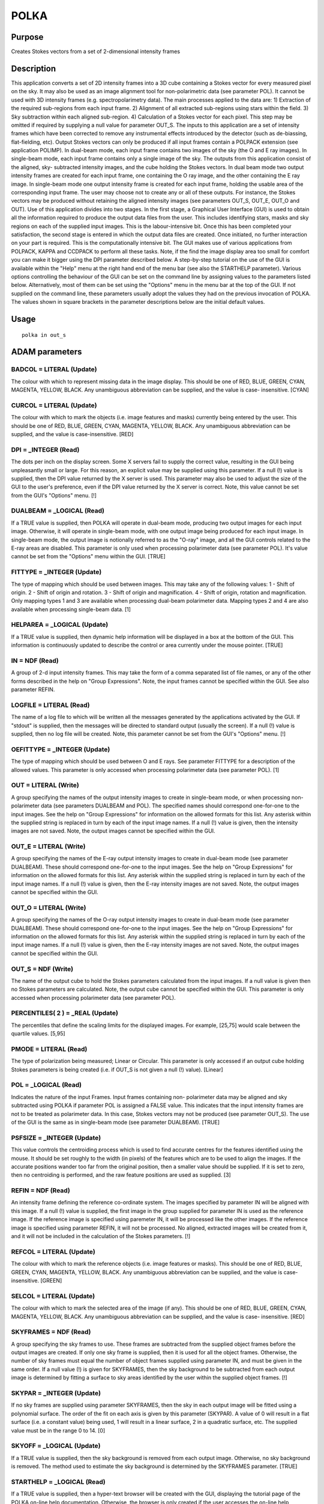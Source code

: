 

POLKA
=====


Purpose
~~~~~~~
Creates Stokes vectors from a set of 2-dimensional intensity frames


Description
~~~~~~~~~~~
This application converts a set of 2D intensity frames into a 3D cube
containing a Stokes vector for every measured pixel on the sky. It may
also be used as an image alignment tool for non-polarimetric data (see
parameter POL). It cannot be used with 3D intensity frames (e.g.
spectropolarimetry data).
The main processes applied to the data are:
1) Extraction of the required sub-regions from each input frame.
2) Alignment of all extracted sub-regions using stars within the
field.
3) Sky subtraction within each aligned sub-region.
4) Calculation of a Stokes vector for each pixel. This step may be
omitted if required by supplying a null value for parameter OUT_S.
The inputs to this application are a set of intensity frames which
have been corrected to remove any instrumental effects introduced by
the detector (such as de-biassing, flat-fielding, etc). Output Stokes
vectors can only be produced if all input frames contain a POLPACK
extension (see application POLIMP). In dual-beam mode, each input
frame contains two images of the sky (the O and E ray images). In
single-beam mode, each input frame contains only a single image of the
sky.
The outputs from this application consist of the aligned, sky-
subtracted intensity images, and the cube holding the Stokes vectors.
In dual beam mode two output intensity frames are created for each
input frame, one containing the O ray image, and the other containing
the E ray image. In single-beam mode one output intensity frame is
created for each input frame, holding the usable area of the
corresponding input frame. The user may choose not to create any or
all of these outputs. For instance, the Stokes vectors may be produced
without retaining the aligned intensity images (see parameters OUT_S,
OUT_E, OUT_O and OUT).
Use of this application divides into two stages. In the first stage, a
Graphical User Interface (GUI) is used to obtain all the information
required to produce the output data files from the user. This includes
identifying stars, masks and sky regions on each of the supplied input
images. This is the labour-intensive bit. Once this has been completed
your satisfaction, the second stage is entered in which the output
data files are created. Once initiated, no further interaction on your
part is required. This is the computationally intensive bit. The GUI
makes use of various applications from POLPACK, KAPPA and CCDPACK to
perform all these tasks. Note, if the find the image display area too
small for comfort you can make it bigger using the DPI parameter
described below.
A step-by-step tutorial on the use of the GUI is available within the
"Help" menu at the right hand end of the menu bar (see also the
STARTHELP parameter).
Various options controlling the behaviour of the GUI can be set on the
command line by assigning values to the parameters listed below.
Alternatively, most of them can be set using the "Options" menu in the
menu bar at the top of the GUI. If not supplied on the command line,
these parameters usually adopt the values they had on the previous
invocation of POLKA. The values shown in square brackets in the
parameter descriptions below are the initial default values.


Usage
~~~~~


::

    
       polka in out_s
       



ADAM parameters
~~~~~~~~~~~~~~~



BADCOL = LITERAL (Update)
`````````````````````````
The colour with which to represent missing data in the image display.
This should be one of RED, BLUE, GREEN, CYAN, MAGENTA, YELLOW, BLACK.
Any unambiguous abbreviation can be supplied, and the value is case-
insensitive. [CYAN]



CURCOL = LITERAL (Update)
`````````````````````````
The colour with which to mark the objects (i.e. image features and
masks) currently being entered by the user. This should be one of RED,
BLUE, GREEN, CYAN, MAGENTA, YELLOW, BLACK. Any unambiguous
abbreviation can be supplied, and the value is case-insensitive. [RED]



DPI = _INTEGER (Read)
`````````````````````
The dots per inch on the display screen. Some X servers fail to supply
the correct value, resulting in the GUI being unpleasantly small or
large. For this reason, an explicit value may be supplied using this
parameter. If a null (!) value is supplied, then the DPI value
returned by the X server is used. This parameter may also be used to
adjust the size of the GUI to the user's preference, even if the DPI
value returned by the X server is correct. Note, this value cannot be
set from the GUI's "Options" menu. [!]



DUALBEAM = _LOGICAL (Read)
``````````````````````````
If a TRUE value is supplied, then POLKA will operate in dual-beam
mode, producing two output images for each input image. Otherwise, it
will operate in single-beam mode, with one output image being produced
for each input image. In single-beam mode, the output image is
notionally referred to as the "O-ray" image, and all the GUI controls
related to the E-ray areas are disabled. This parameter is only used
when processing polarimeter data (see parameter POL). It's value
cannot be set from the "Options" menu within the GUI. [TRUE]



FITTYPE = _INTEGER (Update)
```````````````````````````
The type of mapping which should be used between images. This may take
any of the following values:
1 - Shift of origin.
2 - Shift of origin and rotation.
3 - Shift of origin and magnification.
4 - Shift of origin, rotation and magnification.
Only mapping types 1 and 3 are available when processing dual-beam
polarimeter data. Mapping types 2 and 4 are also available when
processing single-beam data. [1]



HELPAREA = _LOGICAL (Update)
````````````````````````````
If a TRUE value is supplied, then dynamic help information will be
displayed in a box at the bottom of the GUI. This information is
continuously updated to describe the control or area currently under
the mouse pointer. [TRUE]



IN = NDF (Read)
```````````````
A group of 2-d input intensity frames. This may take the form of a
comma separated list of file names, or any of the other forms
described in the help on "Group Expressions". Note, the input frames
cannot be specified within the GUI. See also parameter REFIN.



LOGFILE = LITERAL (Read)
````````````````````````
The name of a log file to which will be written all the messages
generated by the applications activated by the GUI. If "stdout" is
supplied, then the messages will be directed to standard output
(usually the screen). If a null (!) value is supplied, then no log
file will be created. Note, this parameter cannot be set from the
GUI's "Options" menu. [!]



OEFITTYPE = _INTEGER (Update)
`````````````````````````````
The type of mapping which should be used between O and E rays. See
parameter FITTYPE for a description of the allowed values. This
parameter is only accessed when processing polarimeter data (see
parameter POL). [1]



OUT = LITERAL (Write)
`````````````````````
A group specifying the names of the output intensity images to create
in single-beam mode, or when processing non-polarimeter data (see
parameters DUALBEAM and POL). The specified names should correspond
one-for-one to the input images. See the help on "Group Expressions"
for information on the allowed formats for this list. Any asterisk
within the supplied string is replaced in turn by each of the input
image names. If a null (!) value is given, then the intensity images
are not saved. Note, the output images cannot be specified within the
GUI.



OUT_E = LITERAL (Write)
```````````````````````
A group specifying the names of the E-ray output intensity images to
create in dual-beam mode (see parameter DUALBEAM). These should
correspond one-for-one to the input images. See the help on "Group
Expressions" for information on the allowed formats for this list. Any
asterisk within the supplied string is replaced in turn by each of the
input image names. If a null (!) value is given, then the E-ray
intensity images are not saved. Note, the output images cannot be
specified within the GUI.



OUT_O = LITERAL (Write)
```````````````````````
A group specifying the names of the O-ray output intensity images to
create in dual-beam mode (see parameter DUALBEAM). These should
correspond one-for-one to the input images. See the help on "Group
Expressions" for information on the allowed formats for this list. Any
asterisk within the supplied string is replaced in turn by each of the
input image names. If a null (!) value is given, then the E-ray
intensity images are not saved. Note, the output images cannot be
specified within the GUI.



OUT_S = NDF (Write)
```````````````````
The name of the output cube to hold the Stokes parameters calculated
from the input images. If a null value is given then no Stokes
parameters are calculated. Note, the output cube cannot be specified
within the GUI. This parameter is only accessed when processing
polarimeter data (see parameter POL).



PERCENTILES( 2 ) = _REAL (Update)
`````````````````````````````````
The percentiles that define the scaling limits for the displayed
images. For example, [25,75] would scale between the quartile values.
[5,95]



PMODE = LITERAL (Read)
``````````````````````
The type of polarization being measured; Linear or Circular. This
parameter is only accessed if an output cube holding Stokes parameters
is being created (i.e. if OUT_S is not given a null (!) value).
[Linear]



POL = _LOGICAL (Read)
`````````````````````
Indicates the nature of the input Frames. Input frames containing non-
polarimeter data may be aligned and sky subtracted using POLKA if
parameter POL is assigned a FALSE value. This indicates that the input
intensity frames are not to be treated as polarimeter data. In this
case, Stokes vectors may not be produced (see parameter OUT_S). The
use of the GUI is the same as in single-beam mode (see parameter
DUALBEAM). [TRUE]



PSFSIZE = _INTEGER (Update)
```````````````````````````
This value controls the centroiding process which is used to find
accurate centres for the features identified using the mouse. It
should be set roughly to the width (in pixels) of the features which
are to be used to align the images. If the accurate positions wander
too far from the original position, then a smaller value should be
supplied. If it is set to zero, then no centroiding is performed, and
the raw feature positions are used as supplied. [3]



REFIN = NDF (Read)
``````````````````
An intensity frame defining the reference co-ordinate system. The
images specified by parameter IN will be aligned with this image. If a
null (!) value is supplied, the first image in the group supplied for
parameter IN is used as the reference image. If the reference image is
specified using paremeter IN, it will be processed like the other
images. If the reference image is specified using parameter REFIN, it
will not be processed. No aligned, extracted images will be created
from it, and it will not be included in the calculation of the Stokes
parameters. [!]



REFCOL = LITERAL (Update)
`````````````````````````
The colour with which to mark the reference objects (i.e. image
features or masks). This should be one of RED, BLUE, GREEN, CYAN,
MAGENTA, YELLOW, BLACK. Any unambiguous abbreviation can be supplied,
and the value is case-insensitive. [GREEN]



SELCOL = LITERAL (Update)
`````````````````````````
The colour with which to mark the selected area of the image (if any).
This should be one of RED, BLUE, GREEN, CYAN, MAGENTA, YELLOW, BLACK.
Any unambiguous abbreviation can be supplied, and the value is case-
insensitive. [RED]



SKYFRAMES = NDF (Read)
``````````````````````
A group specifying the sky frames to use. These frames are subtracted
from the supplied object frames before the output images are created.
If only one sky frame is supplied, then it is used for all the object
frames. Otherwise, the number of sky frames must equal the number of
object frames supplied using parameter IN, and must be given in the
same order. If a null value (!) is given for SKYFRAMES, then the sky
background to be subtracted from each output image is determined by
fitting a surface to sky areas identified by the user within the
supplied object frames. [!]



SKYPAR = _INTEGER (Update)
``````````````````````````
If no sky frames are supplied using parameter SKYFRAMES, then the sky
in each output image will be fitted using a polynomial surface. The
order of the fit on each axis is given by this parameter (SKYPAR). A
value of 0 will result in a flat surface (i.e. a constant value) being
used, 1 will result in a linear surface, 2 in a quadratic surface,
etc. The supplied value must be in the range 0 to 14. [0]



SKYOFF = _LOGICAL (Update)
``````````````````````````
If a TRUE value is supplied, then the sky background is removed from
each output image. Otherwise, no sky background is removed. The method
used to estimate the sky background is determined by the SKYFRAMES
parameter. [TRUE]



STARTHELP = _LOGICAL (Read)
```````````````````````````
If a TRUE value is supplied, then a hyper-text browser will be created
with the GUI, displaying the tutorial page of the POLKA on-line help
documentation. Otherwise, the browser is only created if the user
accesses the on-line help information explicitly from within the GUI
by using the "Help" menu or the F1 key on the keyboard. [TRUE]



STATUSAREA = _LOGICAL (Update)
``````````````````````````````
If a TRUE value is supplied, then information describing the currently
displayed image, current options values, etc, will be displayed in a
box underneath the displayed image. The contents of this box can be
selected using the "Options" menu in the GUI. [TRUE]



VIEW = LITERAL (Update)
```````````````````````
This controls how images are placed within the image display area of
the GUI when a new image is selected using the "Images" menu. It may
take one of the following values:

+ ZOOMED -- The new image is displayed with the current zoom factor
and image centre.
+ UNZOOMED -- The zoom factor and image centre are reset so that the
  new image just fills the image display area in at least one dimension.
  [ZOOMED]





XHAIR = _LOGICAL (Update)
`````````````````````````
If a TRUE value is supplied, then a cross hair will be used instead of
a pointer while the mouse is over the image display area. [TRUE]



XHAIRCOL = LITERAL (Update)
```````````````````````````
The colour with which to draw the cross-hair (if required). This
should be one of RED, BLUE, GREEN, CYAN, MAGENTA, YELLOW, BLACK. Any
unambiguous abbreviation can be supplied, and the value is case-
insensitive. [YELLOW]



Examples
~~~~~~~~
polka 'im1,im2,im3,im4' cube out_o=! out_e=!
This example aligns and extracts the O and E ray areas from the four
images 'im1' to 'im4', subtracts a sky background from each (estimated
from areas within the object frames), and stores the corresponding
Stokes vectors in 'cube'. The aligned intensity images are not saved.
polka ^in.lis out=^out.lis out_s=! dualbeam=no skyframes=^sky.lis
reset
This example uses single-beam mode. It reads the names of input images
from the text file 'in.lis', subtracts the sky frames read from the
text file 'sky.lis', aligns them and stores them in the images named
in the text file 'out.lis'. All other parameters are reset to their
initial default values listed in the parameter descriptions above. No
Stokes vectors are produced.



Notes
~~~~~


+ If present, WCS information is copied from each input NDF to the
corresponding output NDFs.
+ The following components are added to the POLPACK extension in the
output intensity images (the extension is first created if it does not
already exist):
+ RAY -- A string identifying which of the two rays the image
contains. This will be either "O" or "E". This is only written in
dual-beam mode (see parameter DUALBEAM).
+ IMGID -- An string identifier for the input image from which the
output image was derived. If the input image already contains a
POLPACK extension with a IMGID value, then the IMGID value is copied
unchanged to the corresponding output images. Otherwise, the name of
the input image (without a directory path) is used.
+ The following components are added to the POLPACK extension in the
output cube holding Stokes parameter (the extension is first created
if it does not already exist):
+ STOKES -- A string containing one character for each plane in the
data cube. Each character identifies the quantity stored in the
corresponding plane of the data array, and will be one of I, Q, U or
V.
+ Intermediate files created during the execution of POLKA are stored
  in a separate directory created each time POLKA is run, and deleted
  when POLKA exits. The directory will have a name of the form
  "polka_temp_<nnn>" where <nnn> is some number. This directory will be
  created within the directory specified by the HDS_SCRATCH environment
  variable. If HDS_SCRATCH is not defined then it will be created within
  the current directory.




Copyright
~~~~~~~~~
Copyright (C) 1999-2007 Central Laboratory of the Research Councils


